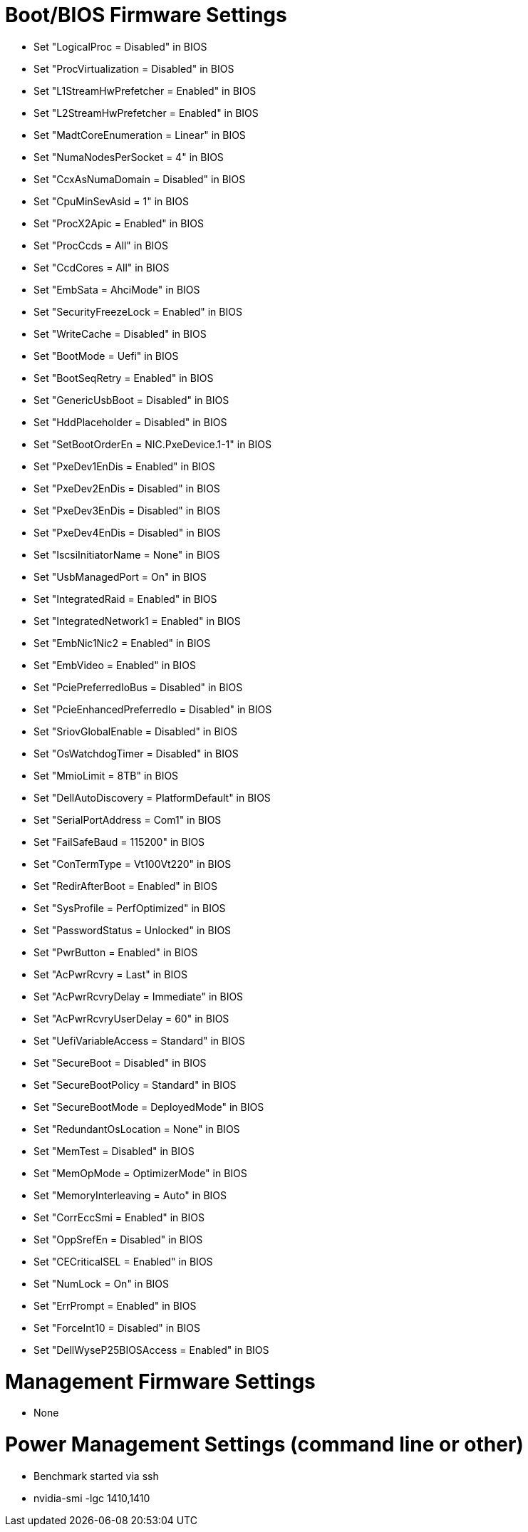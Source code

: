 # Boot/BIOS Firmware Settings

  - Set "LogicalProc = Disabled" in BIOS
  - Set "ProcVirtualization = Disabled" in BIOS
  - Set "L1StreamHwPrefetcher = Enabled" in BIOS
  - Set "L2StreamHwPrefetcher = Enabled" in BIOS
  - Set "MadtCoreEnumeration = Linear" in BIOS
  - Set "NumaNodesPerSocket = 4" in BIOS
  - Set "CcxAsNumaDomain = Disabled" in BIOS
  - Set "CpuMinSevAsid = 1" in BIOS
  - Set "ProcX2Apic = Enabled" in BIOS
  - Set "ProcCcds = All" in BIOS
  - Set "CcdCores = All" in BIOS
  - Set "EmbSata = AhciMode" in BIOS
  - Set "SecurityFreezeLock = Enabled" in BIOS
  - Set "WriteCache = Disabled" in BIOS
  - Set "BootMode = Uefi" in BIOS
  - Set "BootSeqRetry = Enabled" in BIOS
  - Set "GenericUsbBoot = Disabled" in BIOS
  - Set "HddPlaceholder = Disabled" in BIOS
  - Set "SetBootOrderEn = NIC.PxeDevice.1-1" in BIOS
  - Set "PxeDev1EnDis = Enabled" in BIOS
  - Set "PxeDev2EnDis = Disabled" in BIOS
  - Set "PxeDev3EnDis = Disabled" in BIOS
  - Set "PxeDev4EnDis = Disabled" in BIOS
  - Set "IscsiInitiatorName = None" in BIOS
  - Set "UsbManagedPort = On" in BIOS
  - Set "IntegratedRaid = Enabled" in BIOS
  - Set "IntegratedNetwork1 = Enabled" in BIOS
  - Set "EmbNic1Nic2 = Enabled" in BIOS
  - Set "EmbVideo = Enabled" in BIOS
  - Set "PciePreferredIoBus = Disabled" in BIOS
  - Set "PcieEnhancedPreferredIo = Disabled" in BIOS
  - Set "SriovGlobalEnable = Disabled" in BIOS
  - Set "OsWatchdogTimer = Disabled" in BIOS
  - Set "MmioLimit = 8TB" in BIOS
  - Set "DellAutoDiscovery = PlatformDefault" in BIOS
  - Set "SerialPortAddress = Com1" in BIOS
  - Set "FailSafeBaud = 115200" in BIOS
  - Set "ConTermType = Vt100Vt220" in BIOS
  - Set "RedirAfterBoot = Enabled" in BIOS
  - Set "SysProfile = PerfOptimized" in BIOS
  - Set "PasswordStatus = Unlocked" in BIOS
  - Set "PwrButton = Enabled" in BIOS
  - Set "AcPwrRcvry = Last" in BIOS
  - Set "AcPwrRcvryDelay = Immediate" in BIOS
  - Set "AcPwrRcvryUserDelay = 60" in BIOS
  - Set "UefiVariableAccess = Standard" in BIOS
  - Set "SecureBoot = Disabled" in BIOS
  - Set "SecureBootPolicy = Standard" in BIOS
  - Set "SecureBootMode = DeployedMode" in BIOS
  - Set "RedundantOsLocation = None" in BIOS
  - Set "MemTest = Disabled" in BIOS
  - Set "MemOpMode = OptimizerMode" in BIOS
  - Set "MemoryInterleaving = Auto" in BIOS
  - Set "CorrEccSmi = Enabled" in BIOS
  - Set "OppSrefEn = Disabled" in BIOS
  - Set "CECriticalSEL = Enabled" in BIOS
  - Set "NumLock = On" in BIOS
  - Set "ErrPrompt = Enabled" in BIOS
  - Set "ForceInt10 = Disabled" in BIOS
  - Set "DellWyseP25BIOSAccess = Enabled" in BIOS

# Management Firmware Settings
  
  - None

# Power Management  Settings  (command line or other)
  
  - Benchmark started via ssh
  - nvidia-smi -lgc 1410,1410

